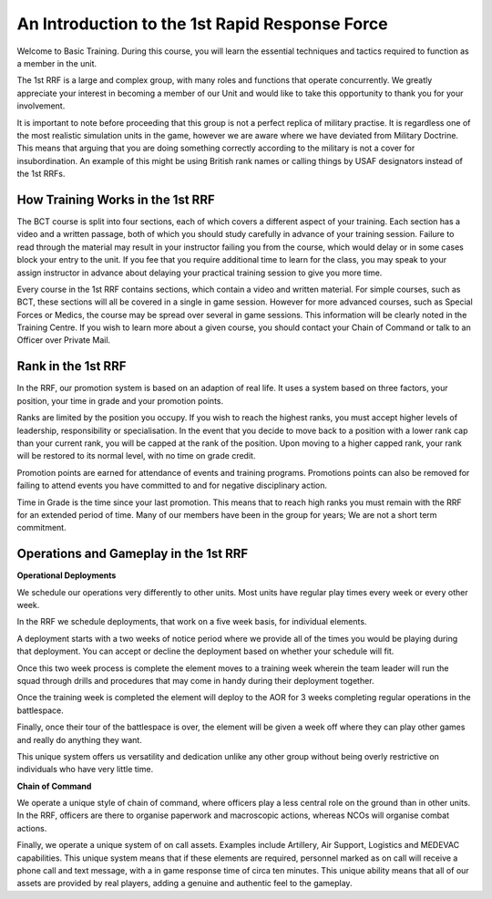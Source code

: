 An Introduction to the 1st Rapid Response Force
=====================================================

Welcome to Basic Training. During this course, you will learn the essential techniques and tactics required to function as a member in the unit.

The 1st RRF is a large and complex group, with many roles and functions that operate concurrently. We greatly appreciate your interest in becoming a member of our Unit and would like to take this opportunity to thank you for your involvement.

It is important to note before proceeding that this group is not a perfect replica of military practise. It is regardless one of the most realistic simulation units in the game, however we are aware where we have deviated from Military Doctrine. This means that arguing that you are doing something correctly according to the military is not a cover for insubordination. An example of this might be using British rank names or calling things by USAF designators instead of the 1st RRFs.

====================================
How Training Works in the 1st RRF
====================================

The BCT course is split into four sections, each of which covers a different aspect of your training. Each section has a video and a written passage, both of which you should study carefully in advance of your training session. Failure to read through the material may result in your instructor failing you from the course, which would delay or in some cases block your entry to the unit. If you fee that you require additional time to learn for the class, you may speak to your assign instructor in advance about delaying your practical training session to give you more time.

Every course in the 1st RRF contains sections, which contain a video and written material. For simple courses, such as BCT, these sections will all be covered in a single in game session. However for more advanced courses, such as Special Forces or Medics, the course may be spread over several in game sessions. This information will be clearly noted in the Training Centre. If you wish to learn more about a given course, you should contact your Chain of Command or talk to an Officer over Private Mail.

====================================
Rank in the 1st RRF
====================================

In the RRF, our promotion system is based on an adaption of real life. It uses a system based on three factors, your position, your time in grade and your promotion points.

Ranks are limited by the position you occupy. If you wish to reach the highest ranks, you must accept higher levels of leadership, responsibility or specialisation. In the event that you decide to move back to a position with a lower rank cap than your current rank, you will be capped at the rank of the position. Upon moving to a higher capped rank, your rank will be restored to its normal level, with no time on grade credit.

Promotion points are earned for attendance of events and training programs. Promotions points can also be removed for failing to attend events you have committed to and for negative disciplinary action.

Time in Grade is the time since your last promotion. This means that to reach high ranks you must remain with the RRF for an extended period of time. Many of our members have been in the group for years; We are not a short term commitment.

======================================
Operations and Gameplay in the 1st RRF
======================================

**Operational Deployments**

We schedule our operations very differently to other units. Most units have regular play times every week or every other week.

In the RRF we schedule deployments, that work on a five week basis, for individual elements.

A deployment starts with a two weeks of notice period where we provide all of the times you would be playing during that deployment. You can accept or decline the deployment based on whether your schedule will fit.

Once this two week process is complete the element moves to a training week wherein the team leader will run the squad through drills and procedures that may come in handy during their deployment together.

Once the training week is completed the element will deploy to the AOR for 3 weeks completing regular operations in the battlespace.

Finally, once their tour of the battlespace is over, the element will be given a week off where they can play other games and really do anything they want.

This unique system offers us versatility and dedication unlike any other group without being overly restrictive on individuals who have very little time.

**Chain of Command**

We operate a unique style of chain of command, where officers play a less central role on the ground than in other units. In the RRF, officers are there to organise paperwork and macroscopic actions, whereas NCOs will organise combat actions.

Finally, we operate a unique system of on call assets. Examples include Artillery, Air Support, Logistics and MEDEVAC capabilities. This unique system means that if these elements are required, personnel marked as on call will receive a phone call and text message, with a in game response time of circa ten minutes. This unique ability means that all of our assets are provided by real players, adding a genuine and authentic feel to the gameplay.
